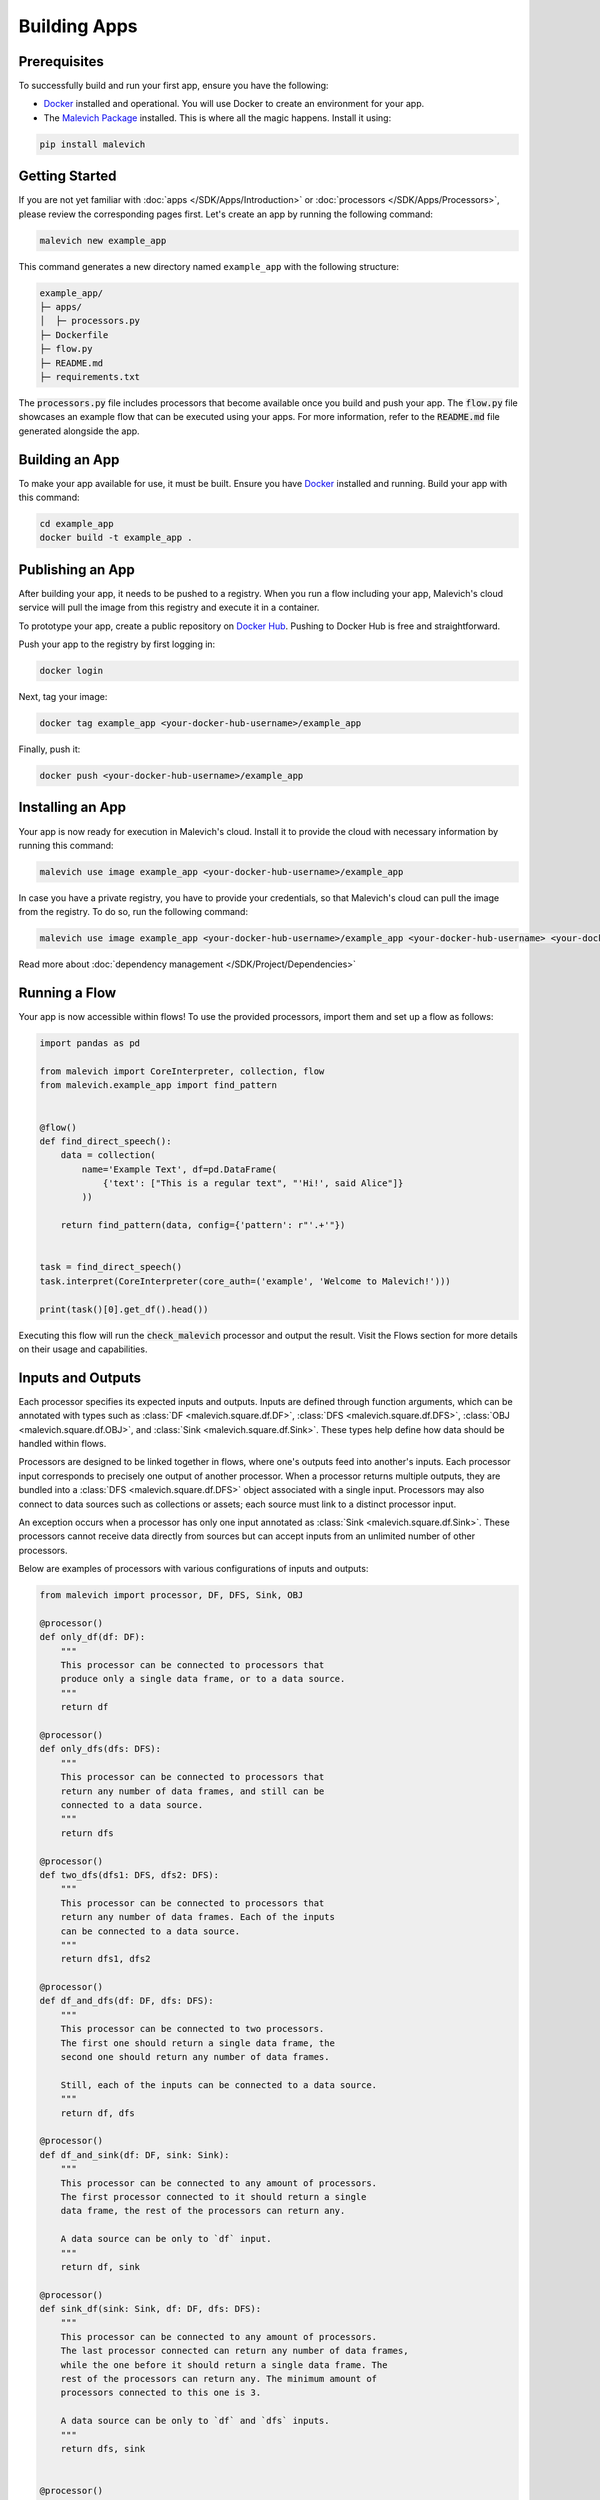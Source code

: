 =======================
Building Apps
=======================

Prerequisites
-------------

To successfully build and run your first app, ensure you have the following:

* `Docker <https://www.docker.com/>`_ installed and operational. You will use Docker to create an environment for your app.
* The `Malevich Package <https://github.com/MalevichAI/malevich>`_ installed. This is where all the magic happens. Install it using:

.. code-block:: console

    pip install malevich

Getting Started
---------------

If you are not yet familiar with :doc:`apps </SDK/Apps/Introduction>` or :doc:`processors </SDK/Apps/Processors>`, please review the corresponding pages first.
Let's create an app by running the following command:

.. code-block:: console

    malevich new example_app

This command generates a new directory named ``example_app`` with the following structure:

.. code-block::

    example_app/
    ├─ apps/
    │  ├─ processors.py
    ├─ Dockerfile
    ├─ flow.py
    ├─ README.md
    ├─ requirements.txt

The :code:`processors.py` file includes processors that become available once you build and push your app. The :code:`flow.py` file showcases an example flow that can be executed using your apps. For more information, refer to the :code:`README.md` file generated alongside the app.

Building an App
---------------

To make your app available for use, it must be built. Ensure you have `Docker <https://www.docker.com/>`_ installed and running. Build your app with this command:

.. code-block:: console

    cd example_app
    docker build -t example_app .

Publishing an App
-----------------

After building your app, it needs to be pushed to a registry. When you run a flow including your app, Malevich's cloud service will pull the image from this registry and execute it in a container.

To prototype your app, create a public repository on `Docker Hub <https://hub.docker.com/>`_. Pushing to Docker Hub is free and straightforward.

Push your app to the registry by first logging in:

.. code-block:: console

    docker login

Next, tag your image:

.. code-block:: console

    docker tag example_app <your-docker-hub-username>/example_app   

Finally, push it:

.. code-block:: console

    docker push <your-docker-hub-username>/example_app  

Installing an App
-----------------

Your app is now ready for execution in Malevich's cloud. Install it to provide the cloud with necessary information by running this command:

.. code-block:: console

    malevich use image example_app <your-docker-hub-username>/example_app

In case you have a private registry, you have to provide your credentials, so that Malevich's cloud can pull the image from the registry. To do so, run the following command:

.. code-block:: console

    malevich use image example_app <your-docker-hub-username>/example_app <your-docker-hub-username> <your-docker-hub-password>

Read more about :doc:`dependency management </SDK/Project/Dependencies>`


Running a Flow
--------------

Your app is now accessible within flows! To use the provided processors, import them and set up a flow as follows:

.. code-block:: python

    import pandas as pd

    from malevich import CoreInterpreter, collection, flow
    from malevich.example_app import find_pattern


    @flow()
    def find_direct_speech():
        data = collection(
            name='Example Text', df=pd.DataFrame(
                {'text': ["This is a regular text", "'Hi!', said Alice"]}
            ))

        return find_pattern(data, config={'pattern': r"'.+'"})


    task = find_direct_speech()
    task.interpret(CoreInterpreter(core_auth=('example', 'Welcome to Malevich!')))

    print(task()[0].get_df().head())



Executing this flow will run the :code:`check_malevich` processor and output the result. Visit the Flows section for more details on their usage and capabilities.

Inputs and Outputs
------------------

Each processor specifies its expected inputs and outputs. Inputs are defined through function arguments, which can be annotated with types such as :class:`DF <malevich.square.df.DF>`, :class:`DFS <malevich.square.df.DFS>`, :class:`OBJ <malevich.square.df.OBJ>`, and :class:`Sink <malevich.square.df.Sink>`. These types help define how data should be handled within flows.

Processors are designed to be linked together in flows, where one's outputs feed into another's inputs. Each processor input corresponds to precisely one output of another processor. When a processor returns multiple outputs, they are bundled into a :class:`DFS <malevich.square.df.DFS>` object associated with a single input. Processors may also connect to data sources such as collections or assets; each source must link to a distinct processor input.

An exception occurs when a processor has only one input annotated as :class:`Sink <malevich.square.df.Sink>`. These processors cannot receive data directly from sources but can accept inputs from an unlimited number of other processors.

Below are examples of processors with various configurations of inputs and outputs:
    
.. code-block:: python

    from malevich import processor, DF, DFS, Sink, OBJ

    @processor()
    def only_df(df: DF):
        """
        This processor can be connected to processors that 
        produce only a single data frame, or to a data source.
        """
        return df

    @processor()
    def only_dfs(dfs: DFS):
        """
        This processor can be connected to processors that
        return any number of data frames, and still can be
        connected to a data source.
        """
        return dfs

    @processor()
    def two_dfs(dfs1: DFS, dfs2: DFS):
        """
        This processor can be connected to processors that
        return any number of data frames. Each of the inputs
        can be connected to a data source.
        """
        return dfs1, dfs2

    @processor()
    def df_and_dfs(df: DF, dfs: DFS):
        """
        This processor can be connected to two processors.
        The first one should return a single data frame, the
        second one should return any number of data frames.

        Still, each of the inputs can be connected to a data source.
        """
        return df, dfs

    @processor()
    def df_and_sink(df: DF, sink: Sink):
        """
        This processor can be connected to any amount of processors.
        The first processor connected to it should return a single
        data frame, the rest of the processors can return any.

        A data source can be only to `df` input.
        """
        return df, sink

    @processor()
    def sink_df(sink: Sink, df: DF, dfs: DFS):
        """
        This processor can be connected to any amount of processors.
        The last processor connected can return any number of data frames,
        while the one before it should return a single data frame. The
        rest of the processors can return any. The minimum amount of
        processors connected to this one is 3.

        A data source can be only to `df` and `dfs` inputs.
        """
        return dfs, sink


    @processor()
    def asset_and_df(asset: OBJ, df: DF):
        """
        This processor can be connected to two processors
        or data sources. The first one should return an asset,
        while the second one should return a single data frame (or asset, see below).

        The first data source should be a file or a folder, while
        the second one can be any.
        """
        return asset, df
    
.. note::

    An argument of type :class:`DF <malevich.square.df.DF>` can also accept an asset (a :class:`OBJ <malevich.square.df.OBJ>` object), which will be converted into a dataframe with a single column named :attr:`path <malevich.square.df.OBJ.path>` containing file paths from the asset. The relevant schema is known as :class:`obj <malevich.square.df.obj>`, which indicates the expected conversion.

App Configuration
-----------------

Applications may accept user-defined configurations when running a flow by including an argument explicitly annotated with :class:`Context <malevich.square.utils.Context>`. This configuration resides within the context's :attr:`app_cfg` attribute.

Example:

.. code-block:: python

    from malevich import processor, DF, Context

    @processor()
    def get_slice(df: DF, context: Context):
        """
        Context is a special argument that can be used to access
        the configuration of the app. Also, it contains 
        useful information about the environment and utilities
        to interact with it. See the API reference for more details.
        """
        slice_start = context.app_cfg.get('slice_start', 0)
        slice_end = context.app_cfg.get('slice_end', 10)
        return df.iloc[slice_start:slice_end]


Then configure your app when executing a flow like this:

.. code-block:: python

    from malevich.example_app import get_slice
    from malevich import collection, flow

    @flow()
    def example_flow():
        data = collection('Example data', file='data.csv')
        return get_slice(data, config={'slice_start': 10, 'slice_end': 20})
